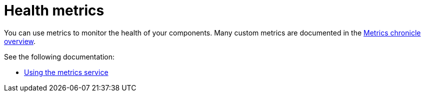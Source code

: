 [#health-metrics-intro]
= Health metrics

You can use metrics to monitor the health of your components. Many custom metrics are documented in the https://github.com/stolostron/metrics-chronicle#application-metrics[Metrics chronicle overview].

See the following documentation:

* xref:../health_metrics/using_metrics.adoc#accessing-metrics[Using the metrics service]
